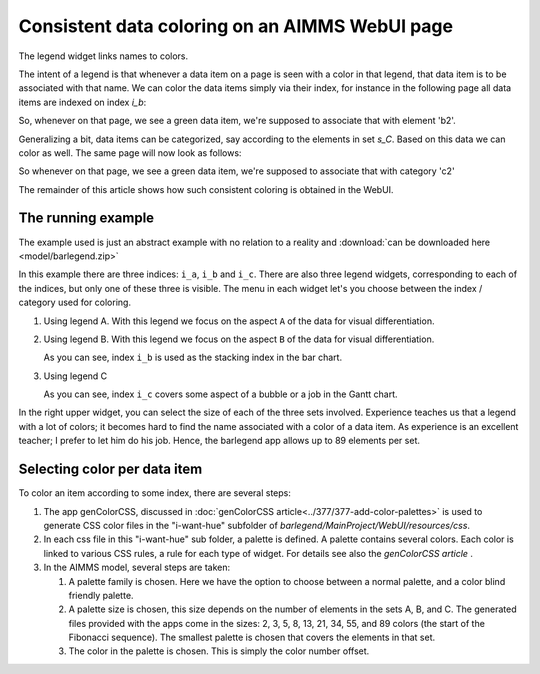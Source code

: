 Consistent data coloring on an AIMMS WebUI page
==================================================

.. Topsites:
.. https://colorbrewer2.org/#type=sequential&scheme=BuGn&n=3 The classic site for creating color schemes.
.. https://medialab.github.io/iwanthue/ Generates anything you want, but make sure you know what you want ;-)

.. https://blog.datawrapper.de/colorguide/#9 Provides a good overview
.. https://medium.com/nightingale/how-to-create-brand-colors-for-data-visualization-style-guidelines-dbd69c586dd9


.. https://colorspace.r-forge.r-project.org/articles/hcl_palettes.html
.. http://tsitsul.in/blog/coloropt/
.. https://seaborn.pydata.org/tutorial/color_palettes.html 
.. https://carto.com/carto-colors/ (premium)
.. https://lisacharlotterost.de/2016/04/22/Colors-for-DataVis/ nice overview of various color palette sites.

The legend widget links names to colors.  

.. image:: images/legend.png
    :align: center

The intent of a legend is that whenever a data item on a page is seen with a color in that legend, that data item is to be associated with that name.
We can color the data items simply via their index, for instance in the following page all data items are indexed on index `i_b`:

.. image:: images/charts-colored-on-index-b.png
    :align: center
    
So, whenever on that page, we see a green data item, we're supposed to associate that with element 'b2'.

Generalizing a bit, data items can be categorized, say according to the elements in set `s_C`. Based on this data we can color as well.
The same page will now look as follows:


.. image:: images/charts-colored-on-categorization-c.png
    :align: center
    
So whenever on that page, we see a green data item, we're supposed to associate that with category 'c2'

The remainder of this article shows how such consistent coloring is obtained in the WebUI.

The running example
---------------------

The example used is just an abstract example with no relation to a reality and :download:`can be downloaded here <model/barlegend.zip>`

In this example there are three indices: ``i_a``, ``i_b`` and ``i_c``.
There are also three legend widgets, corresponding to each of the indices, but only one of these three is visible.
The menu in each widget let's you choose between the index / category used for coloring.

#.  Using legend A. With this legend we focus on the aspect ``A`` of the data for visual differentiation.

    .. image:: images/color-on-index-i-a.png
        :align: center

#.  Using legend B. With this legend we focus on the aspect ``B`` of the data for visual differentiation.

    .. image:: images/color-on-index-i-b.png
        :align: center
        
    As you can see, index ``i_b`` is used as the stacking index in the bar chart.

#.  Using legend C

    .. image:: images/color-on-index-i-c.png
        :align: center
        
    As you can see, index ``i_c`` covers some aspect of a bubble or a job in the Gantt chart.
    
In the right upper widget, you can select the size of each of the three sets involved.
Experience teaches us that a legend with a lot of colors; it becomes hard to find the name associated with a color of a data item.
As experience is an excellent teacher; I prefer to let him do his job. Hence, the barlegend app allows up to 89 elements per set.


Selecting color per data item
-----------------------------

To color an item according to some index, there are several steps:

#.  The app genColorCSS, discussed in :doc:`genColorCSS article<../377/377-add-color-palettes>` 
    is used to generate CSS color files in the "i-want-hue" subfolder of `barlegend/MainProject/WebUI/resources/css`.

#.  In each css file in this "i-want-hue" sub folder, a palette is defined. 
    A palette contains several colors. 
    Each color is linked to various CSS rules, a rule for each type of widget.
    For details see also the `genColorCSS article` .

#.  In the AIMMS model, several steps are taken:

    #.  A palette family is chosen. Here we have the option to choose between a normal palette, and a color blind friendly palette.
    
    #.  A palette size is chosen, this size depends on the number of elements in the sets A, B, and C.
        The generated files provided with the apps come in the sizes: 2, 3, 5, 8, 13, 21, 34, 55, and 89 colors (the start of the Fibonacci sequence).
        The smallest palette is chosen that covers the elements in that set.
        
    #.  The color in the palette is chosen.  
        This is simply the color number offset.

